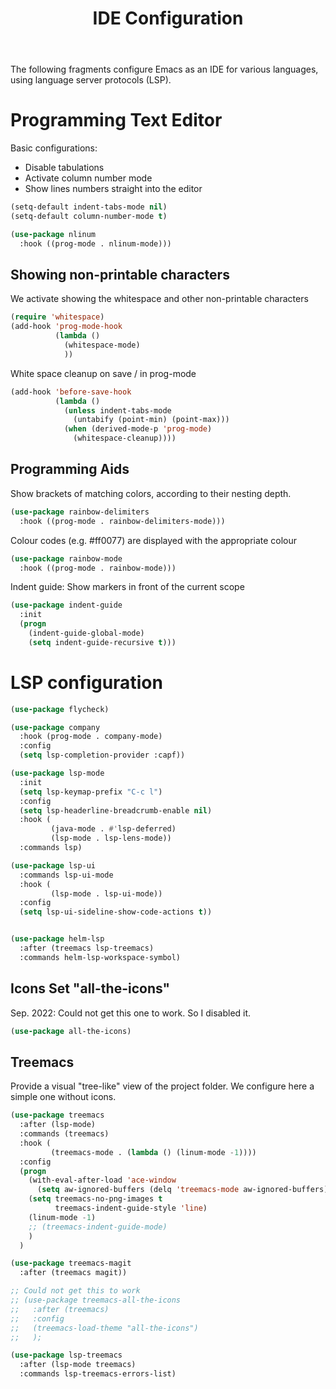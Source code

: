 #+title: IDE Configuration

The following fragments configure Emacs as an IDE for various
languages, using language server protocols (LSP).

* Programming Text Editor

  Basic configurations:
  * Disable tabulations
  * Activate column number mode
  * Show lines numbers straight into the editor
    
  #+begin_src emacs-lisp
    (setq-default indent-tabs-mode nil)
    (setq-default column-number-mode t)

    (use-package nlinum
      :hook ((prog-mode . nlinum-mode)))
  #+end_src


** Showing non-printable characters
  
   We activate showing the whitespace and other non-printable
   characters
   #+begin_src emacs-lisp
     (require 'whitespace)
     (add-hook 'prog-mode-hook
               (lambda ()
                 (whitespace-mode)
                 ))
   #+end_src

   White space cleanup on save / in prog-mode
   #+begin_src emacs-lisp
     (add-hook 'before-save-hook
               (lambda ()
                 (unless indent-tabs-mode
                   (untabify (point-min) (point-max)))
                 (when (derived-mode-p 'prog-mode)
                   (whitespace-cleanup))))
   #+end_src

** Programming Aids

   Show brackets of matching colors, according to their nesting depth.
   #+begin_src emacs-lisp
     (use-package rainbow-delimiters
       :hook ((prog-mode . rainbow-delimiters-mode)))
   #+end_src

   Colour codes (e.g. #ff0077) are displayed with the appropriate colour
   #+begin_src emacs-lisp
     (use-package rainbow-mode
       :hook ((prog-mode . rainbow-mode)))
   #+end_src

   Indent guide: Show markers in front of the current scope
   #+begin_src emacs-lisp
     (use-package indent-guide
       :init
       (progn
         (indent-guide-global-mode)
         (setq indent-guide-recursive t)))
   #+end_src

   
* LSP configuration
  
  #+begin_src emacs-lisp
    (use-package flycheck)

    (use-package company
      :hook (prog-mode . company-mode)
      :config
      (setq lsp-completion-provider :capf))

    (use-package lsp-mode
      :init
      (setq lsp-keymap-prefix "C-c l")
      :config
      (setq lsp-headerline-breadcrumb-enable nil)
      :hook (
             (java-mode . #'lsp-deferred)
             (lsp-mode . lsp-lens-mode))
      :commands lsp)

    (use-package lsp-ui
      :commands lsp-ui-mode
      :hook (
             (lsp-mode . lsp-ui-mode))
      :config
      (setq lsp-ui-sideline-show-code-actions t))


    (use-package helm-lsp
      :after (treemacs lsp-treemacs)
      :commands helm-lsp-workspace-symbol)
  #+end_src

  #+RESULTS:

** Icons Set "all-the-icons"

   Sep. 2022: Could not get this one to work. So I disabled it.
   
   #+begin_src emacs-lisp
     (use-package all-the-icons)
   #+end_src
  
** Treemacs

   Provide a visual "tree-like" view of the project folder. We
   configure here a simple one without icons.

   #+begin_src emacs-lisp
     (use-package treemacs
       :after (lsp-mode)
       :commands (treemacs)
       :hook (
              (treemacs-mode . (lambda () (linum-mode -1))))
       :config
       (progn
         (with-eval-after-load 'ace-window
           (setq aw-ignored-buffers (delq 'treemacs-mode aw-ignored-buffers)))
         (setq treemacs-no-png-images t
               treemacs-indent-guide-style 'line)
         (linum-mode -1)
         ;; (treemacs-indent-guide-mode)
         )
       )

     (use-package treemacs-magit
       :after (treemacs magit))

     ;; Could not get this to work
     ;; (use-package treemacs-all-the-icons
     ;;   :after (treemacs)
     ;;   :config
     ;;   (treemacs-load-theme "all-the-icons") 
     ;;   );

     (use-package lsp-treemacs
       :after (lsp-mode treemacs)
       :commands lsp-treemacs-errors-list)
   #+end_src

   #+RESULTS:

 

